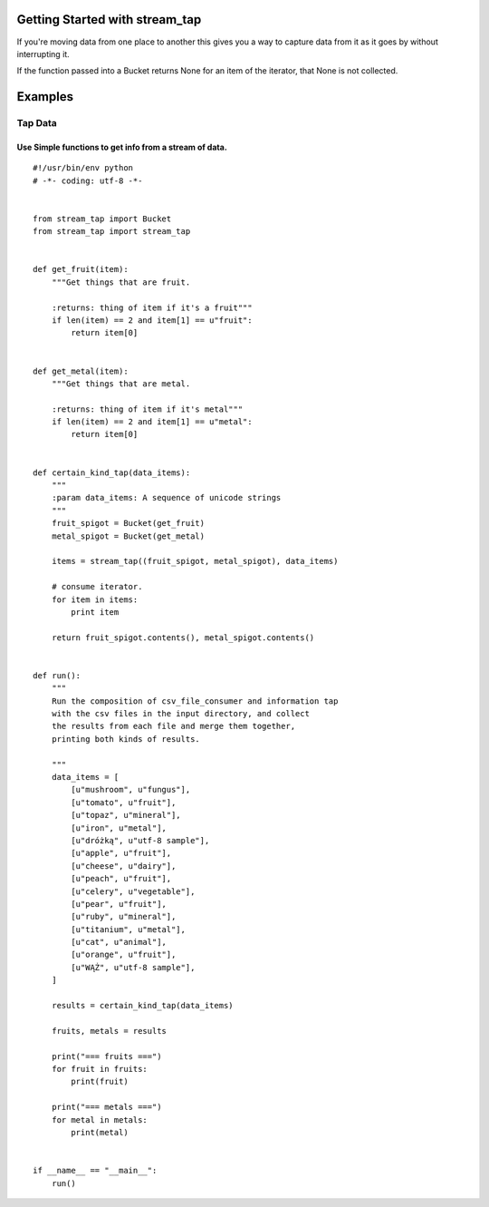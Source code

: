 Getting Started with stream_tap
==================================

If you're moving data from one place to another this gives you
a way to capture data from it as it goes by without interrupting it.

If the function passed into a Bucket returns None for an item of the
iterator, that None is not collected.


Examples
==============================

Tap Data
++++++++++++++++++++++++++++++

Use Simple functions to get info from a stream of data.
--------------------------------------------------------
::

    #!/usr/bin/env python
    # -*- coding: utf-8 -*-


    from stream_tap import Bucket
    from stream_tap import stream_tap


    def get_fruit(item):
        """Get things that are fruit.

        :returns: thing of item if it's a fruit"""
        if len(item) == 2 and item[1] == u"fruit":
            return item[0]


    def get_metal(item):
        """Get things that are metal.

        :returns: thing of item if it's metal"""
        if len(item) == 2 and item[1] == u"metal":
            return item[0]


    def certain_kind_tap(data_items):
        """
        :param data_items: A sequence of unicode strings
        """
        fruit_spigot = Bucket(get_fruit)
        metal_spigot = Bucket(get_metal)

        items = stream_tap((fruit_spigot, metal_spigot), data_items)

        # consume iterator.
        for item in items:
            print item

        return fruit_spigot.contents(), metal_spigot.contents()


    def run():
        """
        Run the composition of csv_file_consumer and information tap
        with the csv files in the input directory, and collect
        the results from each file and merge them together,
        printing both kinds of results.

        """
        data_items = [
            [u"mushroom", u"fungus"],
            [u"tomato", u"fruit"],
            [u"topaz", u"mineral"],
            [u"iron", u"metal"],
            [u"dróżką", u"utf-8 sample"],
            [u"apple", u"fruit"],
            [u"cheese", u"dairy"],
            [u"peach", u"fruit"],
            [u"celery", u"vegetable"],
            [u"pear", u"fruit"],
            [u"ruby", u"mineral"],
            [u"titanium", u"metal"],
            [u"cat", u"animal"],
            [u"orange", u"fruit"],
            [u"WĄŻ", u"utf-8 sample"],
        ]

        results = certain_kind_tap(data_items)

        fruits, metals = results

        print("=== fruits ===")
        for fruit in fruits:
            print(fruit)

        print("=== metals ===")
        for metal in metals:
            print(metal)


    if __name__ == "__main__":
        run()

